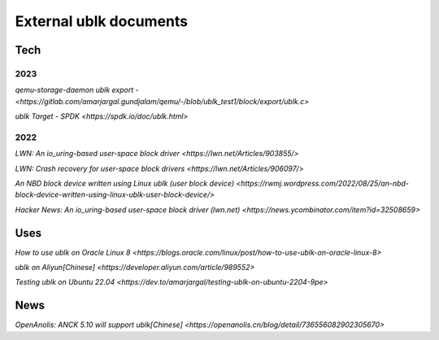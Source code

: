 
=======================
External ublk documents
=======================

Tech
====

2023
----

`qemu-storage-daemon ublk export - <https://gitlab.com/amarjargal.gundjalam/qemu/-/blob/ublk_test1/block/export/ublk.c>`

`ublk Target - SPDK <https://spdk.io/doc/ublk.html>`

2022
----

`LWN: An io_uring-based user-space block driver <https://lwn.net/Articles/903855/>`

`LWN: Crash recovery for user-space block drivers <https://lwn.net/Articles/906097/>`

`An NBD block device written using Linux ublk (user block device) <https://rwmj.wordpress.com/2022/08/25/an-nbd-block-device-written-using-linux-ublk-user-block-device/>`

`Hacker News: An io_uring-based user-space block driver (lwn.net) <https://news.ycombinator.com/item?id=32508659>`


Uses
====

`How to use ublk on Oracle Linux 8 <https://blogs.oracle.com/linux/post/how-to-use-ublk-on-oracle-linux-8>`

`ublk on Aliyun[Chinese] <https://developer.aliyun.com/article/989552>`

`Testing ublk on Ubuntu 22.04 <https://dev.to/amarjargal/testing-ublk-on-ubuntu-2204-9pe>`


News
====
`OpenAnolis: ANCK 5.10 will support ublk[Chinese] <https://openanolis.cn/blog/detail/736556082902305670>`

